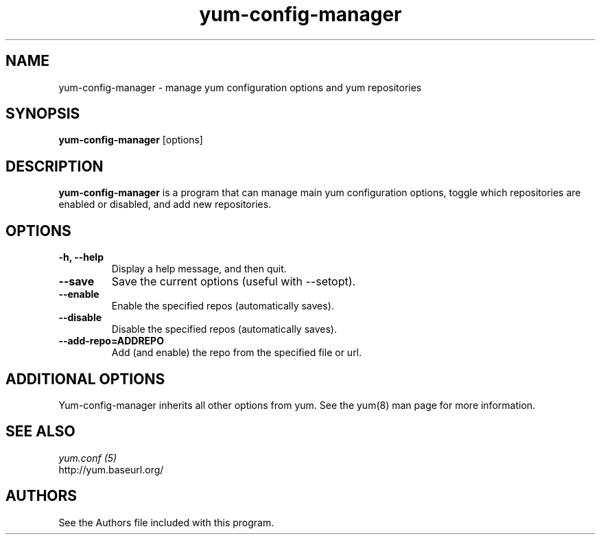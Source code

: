 .\" yum-config-manager
.TH "yum-config-manager" "1" "13 January 2013" "" ""
.SH "NAME"
yum-config-manager \- manage yum configuration options and yum repositories
.SH "SYNOPSIS"
\fByum-config-manager\fP [options]
.SH "DESCRIPTION"
.PP
\fByum-config-manager\fP is a program that can manage main yum configuration
options, toggle which repositories are enabled or disabled, and add new
repositories.
.PP
.SH "OPTIONS"
.IP "\fB\-h, \-\-help\fP"
Display a help message, and then quit.
.IP "\fB\-\-save\fP"
Save the current options (useful with \-\-setopt).
.IP "\fB\-\-enable\fP"
Enable the specified repos (automatically saves).
.IP "\fB\-\-disable\fP"
Disable the specified repos (automatically saves).
.IP "\fB\-\-add\-repo=ADDREPO\fP"
Add (and enable) the repo from the specified file or url.
.SH "ADDITIONAL OPTIONS"
Yum-config-manager inherits all other options from yum. See the yum(8)
man page for more information.

.PP
.SH "SEE ALSO"
.nf
.I yum.conf (5)
http://yum.baseurl.org/
.fi

.PP
.SH "AUTHORS"
.nf
See the Authors file included with this program.
.fi
